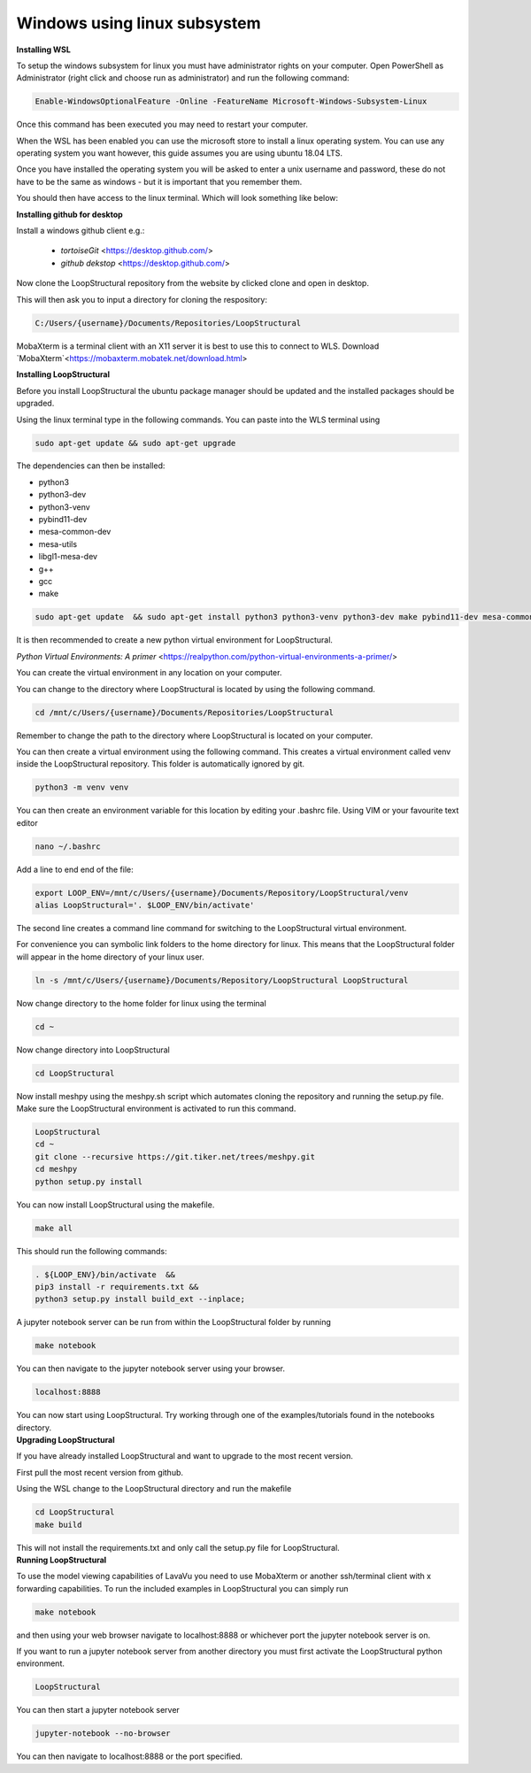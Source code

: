 Windows using linux subsystem
~~~~~~~~~~~~~~~~~~~~~~~~~~~~~
.. container:: toggle

    .. container:: header

        **Installing WSL**

    To setup the windows subsystem for linux you must have administrator rights on your computer.
    Open PowerShell as Administrator (right click and choose run as administrator) and run the following command:

    .. image:: images/powershell_enable_wls.png

    .. code-block:: PowerShell

        Enable-WindowsOptionalFeature -Online -FeatureName Microsoft-Windows-Subsystem-Linux

    Once this command has been executed you may need to restart your computer.

    When the WSL has been enabled you can use the microsoft store to install a linux operating system.
    You can use any operating system you want however, this guide assumes you are using ubuntu 18.04 LTS.

    .. image:: images/ubuntu_microsoft_store.png

    Once you have installed the operating system you will be asked to enter a unix username and password, these do not have
    to be the same as windows - but it is important that you remember them.

    You should then have access to the linux terminal. Which will look something like below:

    .. image:: images/wls_terminal.png

.. container:: toggle

    .. container:: header

        **Installing github for desktop**

    Install a windows github client e.g.:

     * `tortoiseGit` <https://desktop.github.com/>
     * `github dekstop` <https://desktop.github.com/>


    Now clone the LoopStructural repository from the website by clicked clone and open in desktop.

    .. image:: images/githubwebsite_clone.png

    This will then ask you to input a directory for cloning the respository:

    .. image:: images/githubwindows_clone.png

    .. code-block::

        C:/Users/{username}/Documents/Repositories/LoopStructural

    MobaXterm is a terminal client with an X11 server it is best to use this to connect to WLS.
    Download `MobaXterm`<https://mobaxterm.mobatek.net/download.html>

    .. image:: images/moba_xterm.png

.. container:: toggle

    .. container:: header

        **Installing LoopStructural**


    Before you install LoopStructural the ubuntu package manager should be updated and the installed packages should be upgraded.

    Using the linux terminal type in the following commands.
    You can paste into the WLS terminal using


    .. code-block::

        sudo apt-get update && sudo apt-get upgrade

    The dependencies can then be installed:

    * python3
    * python3-dev
    * python3-venv
    * pybind11-dev
    * mesa-common-dev
    * mesa-utils
    * libgl1-mesa-dev
    * g++
    * gcc
    * make

    .. code-block::

        sudo apt-get update  && sudo apt-get install python3 python3-venv python3-dev make pybind11-dev mesa-common-dev mesa-utils libgl1-mesa-dev gcc g++

    It is then recommended to create a new python virtual environment for LoopStructural.

    `Python Virtual Environments: A primer` <https://realpython.com/python-virtual-environments-a-primer/>

    You can create the virtual environment in any location on your computer.

    You can change to the directory where LoopStructural is located by using the following command.


    .. code-block::

        cd /mnt/c/Users/{username}/Documents/Repositories/LoopStructural


    Remember to change the path to the directory where LoopStructural is located on your computer.

    You can then create a virtual environment using the following command.
    This creates a virtual environment called venv inside the LoopStructural repository.
    This folder is automatically ignored by git.


    .. code-block::

        python3 -m venv venv

    You can then create an environment variable for this location by editing your .bashrc file.
    Using VIM or your favourite text editor

    .. code-block::

        nano ~/.bashrc

    Add a line to end end of the file:

    .. code-block::

        export LOOP_ENV=/mnt/c/Users/{username}/Documents/Repository/LoopStructural/venv
        alias LoopStructural='. $LOOP_ENV/bin/activate'

    The second line creates a command line command for switching to the LoopStructural virtual environment.

    .. image:: images/edit_bashrc.png


    For convenience you can symbolic link folders to the home directory for linux.
    This means that the LoopStructural folder will appear in the home directory of your linux user.

    .. code-block::

        ln -s /mnt/c/Users/{username}/Documents/Repository/LoopStructural LoopStructural

    Now change directory to the home folder for linux using the terminal

    .. code-block::

        cd ~

    Now change directory into LoopStructural

    .. code-block::

        cd LoopStructural


    Now install meshpy using the meshpy.sh script which automates cloning the repository and running the setup.py file.
    Make sure the LoopStructural environment is activated to run this command.

    .. code-block::

        LoopStructural
        cd ~
        git clone --recursive https://git.tiker.net/trees/meshpy.git
        cd meshpy
        python setup.py install


    You can now install LoopStructural using the makefile.

    .. code-block::

        make all

    This should run the following commands:

    .. code-block::

        . ${LOOP_ENV}/bin/activate  &&
        pip3 install -r requirements.txt &&
        python3 setup.py install build_ext --inplace;


    A jupyter notebook server can be run from within the LoopStructural folder by running

    .. code-block::

        make notebook

    .. image:: images/run_jupyter.png

    You can then navigate to the jupyter notebook server using your browser.


    .. code-block::

        localhost:8888

    .. image:: images/jupyter_browser.png

    You can now start using LoopStructural.
    Try working through one of the examples/tutorials found in the notebooks directory.

.. container:: toggle

    .. container:: header

        **Upgrading LoopStructural**

    If you have already installed LoopStructural and want to upgrade to the most recent version.

    First pull the most recent version from github.

    Using the WSL change to the LoopStructural directory and run the makefile

    .. code-block::

        cd LoopStructural
        make build

    This will not install the requirements.txt and only call the setup.py file for LoopStructural.

.. container:: toggle

    .. container:: header

        **Running LoopStructural**

    To use the model viewing capabilities of LavaVu you need to use MobaXterm or another ssh/terminal client with x forwarding capabilities.
    To run the included examples in LoopStructural you can simply run

    .. code-block::

        make notebook

    and then using your web browser navigate to localhost:8888 or whichever port the jupyter notebook server is on.

    If you want to run a jupyter notebook server from another directory you must first activate the LoopStructural python environment.

    .. code-block::

        LoopStructural

    You can then start a jupyter notebook server

    .. code-block::

        jupyter-notebook --no-browser

    You can then navigate to localhost:8888 or the port specified.


